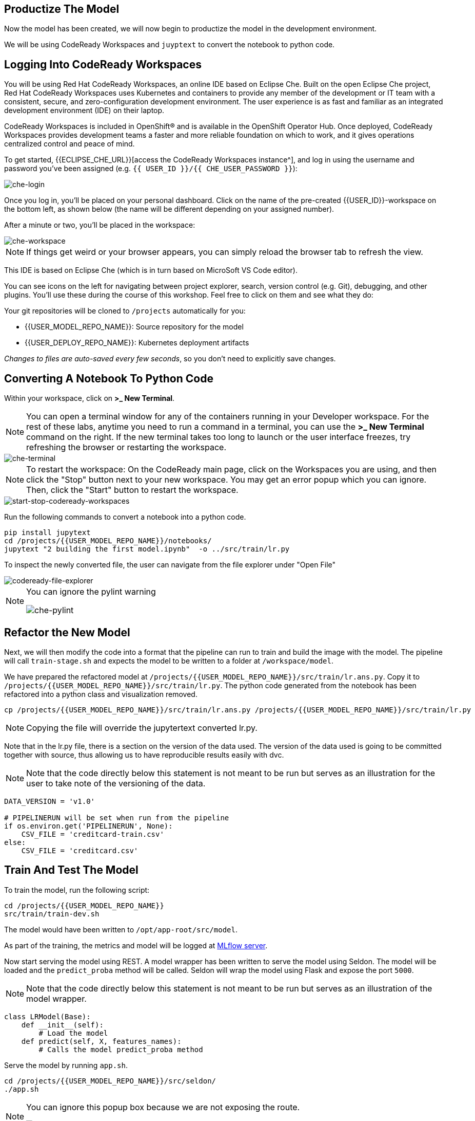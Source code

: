 == Productize The Model

Now the model has been created, we will now begin to productize the model in the development environment. 

We will be using CodeReady Workspaces and `juyptext` to convert
the notebook to python code.

== Logging Into CodeReady Workspaces

You will be using Red Hat CodeReady Workspaces, an online IDE based on
Eclipse Che. Built on the open Eclipse Che project, Red Hat CodeReady
Workspaces uses Kubernetes and containers to provide any member of the
development or IT team with a consistent, secure, and zero-configuration
development environment. The user experience is as fast and familiar as
an integrated development environment (IDE) on their laptop.

CodeReady Workspaces is included in OpenShift® and is available in the
OpenShift Operator Hub. Once deployed, CodeReady Workspaces provides
development teams a faster and more reliable foundation on which to
work, and it gives operations centralized control and peace of mind.

To get started, {{ECLIPSE_CHE_URL}}[access the
CodeReady Workspaces instance^], and log in using the username and
password you’ve been assigned
(e.g. `{{ USER_ID }}/{{ CHE_USER_PASSWORD }}`):

image::che-login.png[che-login]

Once you log in, you’ll be placed on your personal dashboard. Click on
the name of the pre-created {{USER_ID}}-workspace on the bottom left, as shown below (the
name will be different depending on your assigned number). 

After a minute or two, you’ll be placed in the workspace:

image::che-workspace.png[che-workspace]

[NOTE]
====
If things get weird or your browser appears, you can simply reload the
browser tab to refresh the view.
====

This IDE is based on Eclipse Che (which is in turn based on MicroSoft VS
Code editor).

You can see icons on the left for navigating between project explorer,
search, version control (e.g. Git), debugging, and other plugins. You’ll
use these during the course of this workshop. Feel free to click on them
and see what they do:

Your git repositories will be cloned to `/projects` automatically for you:

* {{USER_MODEL_REPO_NAME}}: Source repository for the model
* {{USER_DEPLOY_REPO_NAME}}: Kubernetes deployment artifacts

_Changes to files are auto-saved every few seconds_, so you don’t need
to explicitly save changes.

== Converting A Notebook To Python Code

Within your workspace, click on *>_ New Terminal*.

[NOTE]
====
You can open a terminal
window for any of the containers running in your Developer workspace.
For the rest of these labs, anytime you need to run a command in a
terminal, you can use the *>_ New Terminal* command on the right. If the new terminal takes too long to launch or the user interface freezes, try refreshing the browser or restarting the workspace.
====

image::che-terminal.png[che-terminal]

[NOTE]
====
To restart the workspace: On the CodeReady main page, click on the Workspaces you are using, and then click the "Stop" button next to your new workspace. You may get an error popup which you can ignore. Then, click the "Start" button to restart the workspace.
====

image::start-stop-codeready-workspaces.png[start-stop-codeready-workspaces]

Run the following commands to convert a notebook into a python code.

[source,bash,role="copypaste"]
----
pip install jupytext
cd /projects/{{USER_MODEL_REPO_NAME}}/notebooks/
jupytext "2 building the first model.ipynb"  -o ../src/train/lr.py
----

To inspect the newly converted file, the user can navigate from the file explorer under "Open File"

image::codeready-file-explorer.png[codeready-file-explorer]

[NOTE]
====
You can ignore the pylint warning

image::che-pylint.png[che-pylint]
====

== Refactor the New Model

Next, we will then modify the code into a format that the pipeline can
run to train and build the image with the model. The pipeline will call
`train-stage.sh` and expects the model to be written to a folder at
`/workspace/model`. 

We have prepared the refactored model at `/projects/{{USER_MODEL_REPO_NAME}}/src/train/lr.ans.py`. Copy it to `/projects/{{USER_MODEL_REPO_NAME}}/src/train/lr.py`. The python code generated from the notebook has been refactored into a python class and visualization removed.

[source,bash,role="copypaste"]
----
cp /projects/{{USER_MODEL_REPO_NAME}}/src/train/lr.ans.py /projects/{{USER_MODEL_REPO_NAME}}/src/train/lr.py
----

[NOTE] 
====

Copying the file will override the jupytertext converted lr.py.

====

Note that in the lr.py file, there is a section on the version of the data used.
The version of the data used is going to be committed together with source, thus allowing us to have reproducible results
easily with dvc. 


[NOTE] 
====
Note that the code directly below this statement is not meant to be run but serves as an illustration for the user to take note of the versioning of the data.
====

[source,python]
----
DATA_VERSION = 'v1.0'

# PIPELINERUN will be set when run from the pipeline
if os.environ.get('PIPELINERUN', None):
    CSV_FILE = 'creditcard-train.csv'       
else:
    CSV_FILE = 'creditcard.csv'
----

== Train And Test The Model

To train the model, run the following script:

[source,bash,role="copypaste"]
----
cd /projects/{{USER_MODEL_REPO_NAME}}
src/train/train-dev.sh
----

The model would have been written to `/opt/app-root/src/model`. 

As part of the training, the metrics and model will be logged at https://mlflow-{{USER_ID}}-dev.{{ROUTE_SUBDOMAIN}}[MLflow server^]. 

Now start serving the model using REST. A model wrapper has been written to serve the model using Seldon. The model will be loaded and the `predict_proba` method will be called. Seldon will wrap the model using Flask and expose the port `5000`.

[NOTE] 
====
Note that the code directly below this statement is not meant to be run but serves as an illustration of the model wrapper.
====

[source,python]
----
class LRModel(Base):
    def __init__(self):
        # Load the model
    def predict(self, X, features_names):
        # Calls the model predict_proba method
----

Serve the model by running `app.sh`.

[source,bash,role="copypaste"]
----
cd /projects/{{USER_MODEL_REPO_NAME}}/src/seldon/
./app.sh
----

[NOTE]
====
You can ignore this popup box because we are not exposing the route.

image::che-exposed-route.png[che-exposed-route]
====

Now let's test the model. Open up a *new* terminal and run the following:

[source,bash,role="copypaste"]
----
/projects/{{USER_MODEL_REPO_NAME}}/bin/dev-test.sh
----

[NOTE]
====
If the new terminal takes too long to launch or the user interface freezes, try refreshing the browser or restarting the workspace.
====

The script will send both fraud and non-fraud requests to the model. 

== Commit the Code

[source,sh,role="copypaste"]
----
cd /projects/{{USER_MODEL_REPO_NAME}}/src/train
git add *
git commit -a -m 'my lr training code'
git push -v origin master
----

The code has now been pushed to {{GIT_URL}}/{{USER_ID}}/{{USER_MODEL_REPO_NAME}}[your^] git
repository on the `master/devel` branch.
